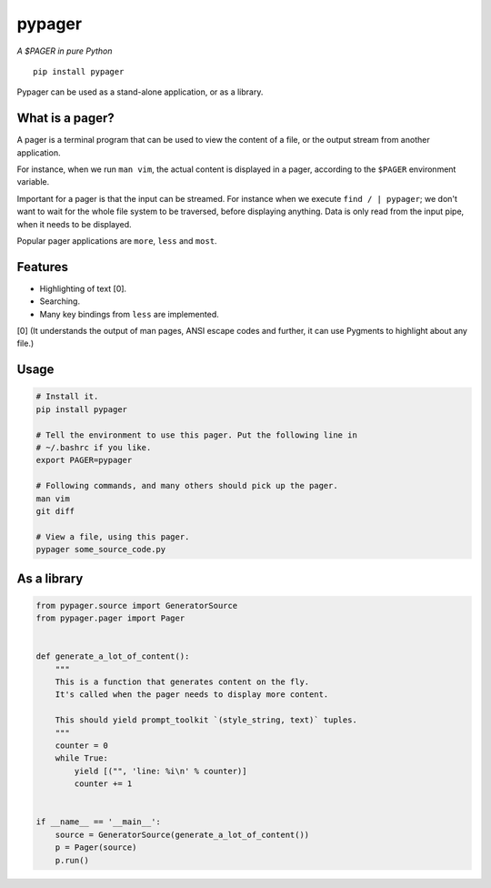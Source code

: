 pypager
=======

|Build Status|  |PyPI|  |License|

*A $PAGER in pure Python*

::

    pip install pypager

Pypager can be used as a stand-alone application, or as a library.


What is a pager?
----------------

A pager is a terminal program that can be used to view the content of a file,
or the output stream from another application.

For instance, when we run ``man vim``, the actual content is displayed in a
pager, according to the ``$PAGER`` environment variable.

Important for a pager is that the input can be streamed. For instance when we
execute ``find / | pypager``; we don't want to wait for the whole file system
to be traversed, before displaying anything. Data is only read from the input
pipe, when it needs to be displayed.

Popular pager applications are ``more``, ``less`` and ``most``.


Features
--------

- Highlighting of text [0].
- Searching.
- Many key bindings from ``less`` are implemented.

[0] (It understands the output of man pages, ANSI escape codes and further, it
can use Pygments to highlight about any file.)


Usage
-----

.. code:: sh

    # Install it.
    pip install pypager

    # Tell the environment to use this pager. Put the following line in
    # ~/.bashrc if you like.
    export PAGER=pypager

    # Following commands, and many others should pick up the pager.
    man vim
    git diff

    # View a file, using this pager.
    pypager some_source_code.py


As a library
------------

.. code:: python

    from pypager.source import GeneratorSource
    from pypager.pager import Pager


    def generate_a_lot_of_content():
        """
        This is a function that generates content on the fly.
        It's called when the pager needs to display more content.

        This should yield prompt_toolkit `(style_string, text)` tuples.
        """
        counter = 0
        while True:
            yield [("", 'line: %i\n' % counter)]
            counter += 1


    if __name__ == '__main__':
        source = GeneratorSource(generate_a_lot_of_content())
        p = Pager(source)
        p.run()


.. |Build Status| image:: https://api.travis-ci.org/prompt-toolkit/pypager.svg?branch=master
    :target: https://travis-ci.org/prompt-toolkit/pypager#

.. |License| image:: https://img.shields.io/github/license/prompt-toolkit/pypager.svg
    :target: https://github.com/prompt-toolkit/pypager/blob/master/LICENSE

.. |PyPI| image:: https://pypip.in/version/pypager/badge.svg
    :target: https://pypi.python.org/pypi/pypager/
    :alt: Latest Version

